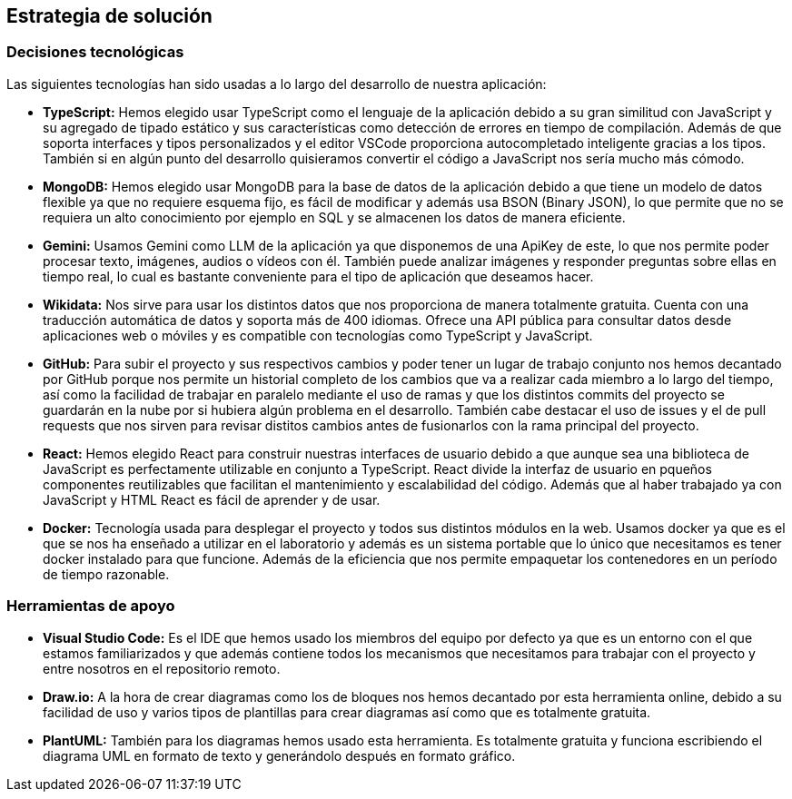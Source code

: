 ifndef::imagesdir[:imagesdir: ../images]

[[section-solution-strategy]]
== Estrategia de solución

=== Decisiones tecnológicas

Las siguientes tecnologías han sido usadas a lo largo del desarrollo de nuestra aplicación:

* **TypeScript:** Hemos elegido usar TypeScript como el lenguaje de la aplicación debido a su gran similitud con JavaScript y su agregado de tipado estático y sus características como detección de errores en tiempo de compilación. Además de que soporta interfaces y tipos personalizados y el editor VSCode proporciona autocompletado inteligente gracias a los tipos. También si en algún punto del desarrollo quisieramos convertir el código a JavaScript nos sería mucho más cómodo.
* **MongoDB:** Hemos elegido usar MongoDB para la base de datos de la aplicación debido a que tiene un modelo de datos flexible ya que no requiere esquema fijo, es fácil de modificar y además usa BSON (Binary JSON), lo que permite que no se requiera un alto conocimiento por ejemplo en SQL y se almacenen los datos de manera eficiente.
* **Gemini:** Usamos Gemini como LLM de la aplicación ya que disponemos de una ApiKey de este, lo que nos permite poder procesar texto, imágenes, audios o vídeos con él. También puede analizar imágenes y responder preguntas sobre ellas en tiempo real, lo cual es bastante conveniente para el tipo de aplicación que deseamos hacer.
* **Wikidata:** Nos sirve para usar los distintos datos que nos proporciona de manera totalmente gratuita. Cuenta con una traducción automática de datos y soporta más de 400 idiomas. Ofrece una API pública para consultar datos desde aplicaciones web o móviles y es compatible con tecnologías como TypeScript y JavaScript.
* **GitHub:** Para subir el proyecto y sus respectivos cambios y poder tener un lugar de trabajo conjunto nos hemos decantado por GitHub porque nos permite un historial completo de los cambios que va a realizar cada miembro a lo largo del tiempo, así como la facilidad de trabajar en paralelo mediante el uso de ramas y que los distintos commits del proyecto se guardarán en la nube por si hubiera algún problema en el desarrollo. También cabe destacar el uso de issues y el de pull requests que nos sirven para revisar distitos cambios antes de fusionarlos con la rama principal del proyecto.
* **React:** Hemos elegido React para construir nuestras interfaces de usuario debido a que aunque sea una biblioteca de JavaScript es perfectamente utilizable en conjunto a TypeScript. React divide la interfaz de usuario en pqueños componentes reutilizables que facilitan el mantenimiento y escalabilidad del código. Además que al haber trabajado ya con JavaScript y HTML React es fácil de aprender y de usar.
* **Docker:** Tecnología usada para desplegar el proyecto y todos sus distintos módulos en la web. Usamos docker ya que es el que se nos ha enseñado a utilizar en el laboratorio y además es un sistema portable que lo único que necesitamos es tener docker instalado para que funcione. Además de la eficiencia que nos permite empaquetar los contenedores en un período de tiempo razonable.

=== Herramientas de apoyo

* **Visual Studio Code:** Es el IDE que hemos usado los miembros del equipo por defecto ya que es un entorno con el que estamos familiarizados y que además contiene todos los mecanismos que necesitamos para trabajar con el proyecto y entre nosotros en el repositorio remoto.
* **Draw.io:** A la hora de crear diagramas como los de bloques nos hemos decantado por esta herramienta online, debido a su facilidad de uso y varios tipos de plantillas para crear diagramas así como que es totalmente gratuita.
* **PlantUML:** También para los diagramas hemos usado esta herramienta. Es totalmente gratuita y funciona escribiendo el diagrama UML en formato de texto y generándolo después en formato gráfico.


ifdef::arc42help[]
[role="arc42help"]
****
.Contents
A short summary and explanation of the fundamental decisions and solution strategies, that shape system architecture. It includes

* technology decisions
* decisions about the top-level decomposition of the system, e.g. usage of an architectural pattern or design pattern
* decisions on how to achieve key quality goals
* relevant organizational decisions, e.g. selecting a development process or delegating certain tasks to third parties.

.Motivation
These decisions form the cornerstones for your architecture. They are the foundation for many other detailed decisions or implementation rules.

.Form
Keep the explanations of such key decisions short.

Motivate what was decided and why it was decided that way,
based upon problem statement, quality goals and key constraints.
Refer to details in the following sections.


.Further Information

See https://docs.arc42.org/section-4/[Solution Strategy] in the arc42 documentation.

****
endif::arc42help[]
